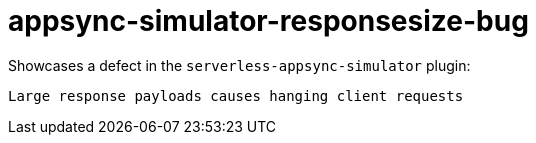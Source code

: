 = appsync-simulator-responsesize-bug

Showcases a defect in the `serverless-appsync-simulator` plugin: 

    Large response payloads causes hanging client requests